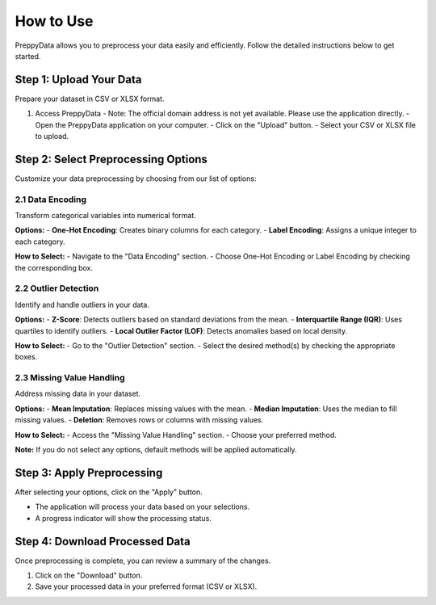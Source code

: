 How to Use
==========

PreppyData allows you to preprocess your data easily and efficiently. Follow the detailed instructions below to get started.

Step 1: Upload Your Data
-------------------------

Prepare your dataset in CSV or XLSX format.

1. Access PreppyData
   - Note: The official domain address is not yet available. Please use the application directly.
   - Open the PreppyData application on your computer.
   - Click on the "Upload" button.
   - Select your CSV or XLSX file to upload.

Step 2: Select Preprocessing Options
-------------------------------------

Customize your data preprocessing by choosing from our list of options:

2.1 Data Encoding
~~~~~~~~~~~~~~~~~

Transform categorical variables into numerical format.

**Options:**
- **One-Hot Encoding**: Creates binary columns for each category.
- **Label Encoding**: Assigns a unique integer to each category.

**How to Select:**
- Navigate to the "Data Encoding" section.
- Choose One-Hot Encoding or Label Encoding by checking the corresponding box.

2.2 Outlier Detection
~~~~~~~~~~~~~~~~~~~~~~

Identify and handle outliers in your data.

**Options:**
- **Z-Score**: Detects outliers based on standard deviations from the mean.
- **Interquartile Range (IQR)**: Uses quartiles to identify outliers.
- **Local Outlier Factor (LOF)**: Detects anomalies based on local density.

**How to Select:**
- Go to the "Outlier Detection" section.
- Select the desired method(s) by checking the appropriate boxes.

2.3 Missing Value Handling
~~~~~~~~~~~~~~~~~~~~~~~~~~~

Address missing data in your dataset.

**Options:**
- **Mean Imputation**: Replaces missing values with the mean.
- **Median Imputation**: Uses the median to fill missing values.
- **Deletion**: Removes rows or columns with missing values.

**How to Select:**
- Access the "Missing Value Handling" section.
- Choose your preferred method.

**Note:** If you do not select any options, default methods will be applied automatically.

Step 3: Apply Preprocessing
----------------------------

After selecting your options, click on the "Apply" button.

- The application will process your data based on your selections.
- A progress indicator will show the processing status.

Step 4: Download Processed Data
--------------------------------

Once preprocessing is complete, you can review a summary of the changes.

1. Click on the "Download" button.
2. Save your processed data in your preferred format (CSV or XLSX). 